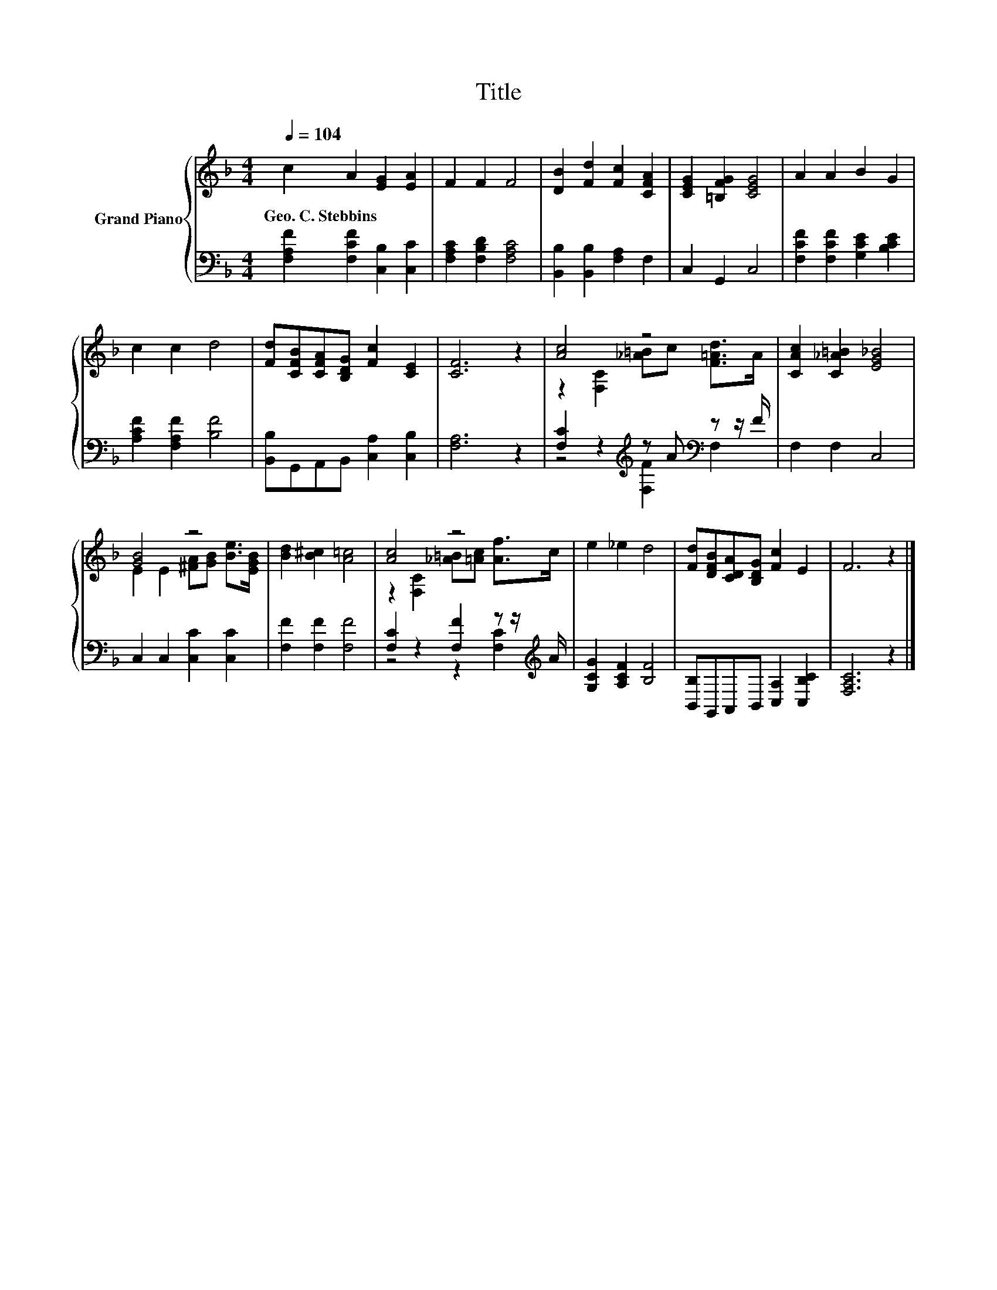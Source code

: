 X:1
T:Title
%%score { ( 1 3 ) | ( 2 4 ) }
L:1/8
Q:1/4=104
M:4/4
K:F
V:1 treble nm="Grand Piano"
V:3 treble 
V:2 bass 
V:4 bass 
V:1
 c2 A2 [EG]2 [EA]2 | F2 F2 F4 | [DB]2 [Fd]2 [Fc]2 [CFA]2 | [CEG]2 [=B,FG]2 [CEG]4 | A2 A2 B2 G2 | %5
w: Geo.~C.~Stebbins * * *|||||
 c2 c2 d4 | [Fd][CFB][CFA][B,DG] [Fc]2 [CE]2 | [CF]6 z2 | [Ac]4 z4 | [CAc]2 [C_A=B]2 [EG_B]4 | %10
w: |||||
 [GB]4 z4 | [Bd]2 [B^c]2 [A=c]4 | [Ac]4 z4 | e2 _e2 d4 | [Fd][DFB][CDA][B,DG] [Fc]2 E2 | F6 z2 |] %16
w: ||||||
V:2
 [F,A,F]2 [F,CF]2 [C,B,]2 [C,C]2 | [F,A,C]2 [F,B,D]2 [F,A,C]4 | [B,,B,]2 [B,,B,]2 [F,A,]2 F,2 | %3
 C,2 G,,2 C,4 | [F,CF]2 [F,CF]2 [G,CE]2 [B,CE]2 | [A,CF]2 [F,A,F]2 [B,F]4 | %6
 [B,,B,]G,,A,,B,, [C,A,]2 [C,B,]2 | [F,A,]6 z2 | [F,C]2 z2[K:treble] z A[K:bass] z z/ F/ | %9
 F,2 F,2 C,4 | C,2 C,2 [C,C]2 [C,C]2 | [F,F]2 [F,F]2 [F,F]4 | [F,C]2 z2 [F,F]2 z z/[K:treble] A/ | %13
 [G,CG]2 [A,CF]2 [B,F]4 | [B,,B,]G,,A,,B,, [C,A,]2 [C,B,C]2 | [F,A,C]6 z2 |] %16
V:3
 x8 | x8 | x8 | x8 | x8 | x8 | x8 | x8 | z2 [F,C]2 [_A=B]c [F=Ad]>A | x8 | %10
 E2 E2 [^FA][GB] [Be]>[EGB] | x8 | z2 [F,C]2 [_A=B][=Ac] [Af]>c | x8 | x8 | x8 |] %16
V:4
 x8 | x8 | x8 | x8 | x8 | x8 | x8 | x8 | z4[K:treble] [F,F]2[K:bass] F,2 | x8 | x8 | x8 | %12
 z4 z2 [F,C]2[K:treble] | x8 | x8 | x8 |] %16

